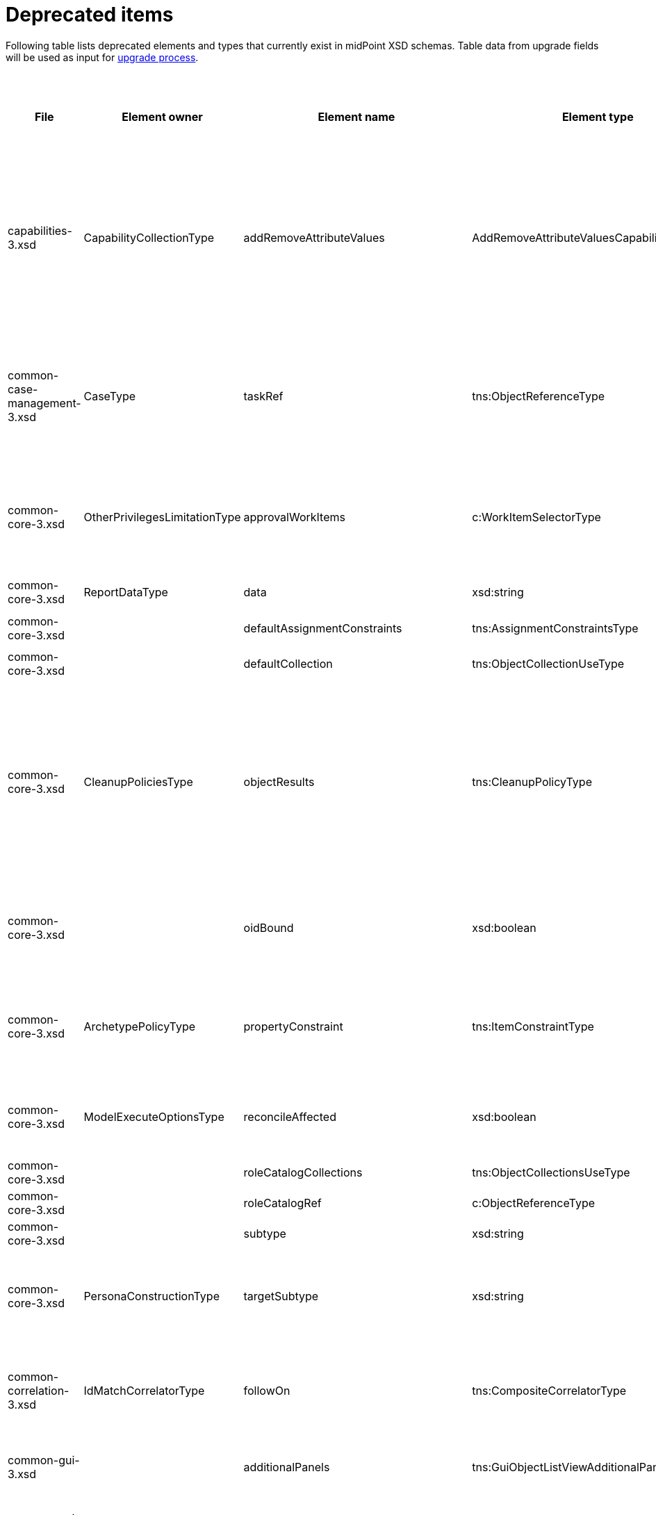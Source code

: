 = Deprecated items
:page-since: 4.8
:page-toc: top

Following table lists deprecated elements and types that currently exist in midPoint XSD schemas.
Table data from upgrade fields will be used as input for xref:/midpoint/devel/design/upgrade-process-4.8/design.adoc[upgrade process].

.Deprecated items
[%header,cols=12]
|===
| File
| Element owner
| Element name
| Element type
| Planned removal
| Notes
| Responsible
| Schema change identifier
| Upgrade phase
| Upgrade type
| Upgrade priority
| Analysis done (Prepared for implementation. Yes/No)

| capabilities-3.xsd
| CapabilityCollectionType
| addRemoveAttributeValues
| AddRemoveAttributeValuesCapabilityType
|
| Removed.

Deprecated in 4.0 by https://github.com/Evolveum/midpoint/commit/fab755d8[fab755d8].
Removed in 4.8 by https://github.com/Evolveum/midpoint/commit/8038b70f[8038b70f].

The element was replaced by `addRemoveAttributeValues` property of `update` capability.

Migration:

For configured capabilities, the `update` capability has to be modified according to the `addRemoveAttributeValues` content.

For native capabilities, the situation is most probably OK (as the old-style capability stopped to be produced in 4.0), but for sure, one should refresh the capabilities.
Or, the migration tool can do the same operation as for configured capabilities.

| Pavol
|
| Before upgrade
| Automatic if implemented.
| Critical
| Analyzed and removed from the schema. Done.

| common-case-management-3.xsd
| CaseType
| taskRef
| tns:ObjectReferenceType
|
| Removed (not used anymore).

This item was used to bind approval cases and their execution tasks.
It was maintained by midPoint only, never set manually.
It is no longer used.
So, it was now simply dropped from the schema, without any replacement.

Introduced in 4.0.
Marked as deprecated in 4.0.3/4.1.
See https://github.com/Evolveum/midpoint/commit/e1b6fb81c18dec045605cc2a511c6d8e47f9cb33[e1b6fb81].
Removed in 4.8 by https://github.com/Evolveum/midpoint/commit/861b6d9a[861b6d9a].

Any data in that item can be safely discarded.
| Pavol
|
| N/A
| Automatic.
| N/A
| Analyzed and removed from the schema. Done.

| common-core-3.xsd
| OtherPrivilegesLimitationType
| approvalWorkItems
| c:WorkItemSelectorType
|
| #TODO resolve#

Used to limit delegated privileges related to approval work items.
In both 4.4 and 4.7, it is incorrectly used in the code:
Although only `caseManagementWorkItems` should be used, both `caseManagementWorkItems` and `approvalWorkItems` are used by mistake.
This needs to be resolved somehow.

Introduced in 3.6.
Marked as deprecated in 4.0 by https://github.com/Evolveum/midpoint/commit/6326a7cbb6014835680e6c01c599c28810cb0c88[6326a7cb].
| Pavol
|
| #To be analyzed.#
| #To be analyzed.#
| #To be analyzed.#
|

| common-core-3.xsd
| ReportDataType
| data
| xsd:string
|
| Full data of the report.

Still needed, so I un-deprecated it.
| Pavol
|
| N/A
| N/A
| N/A
|

| common-core-3.xsd
|
| defaultAssignmentConstraints
| tns:AssignmentConstraintsType
| 4.8
| It was deprecated with new request access UI. #Is this still needed?# There's currently no replacement for this?
| Vilo
|
|
|
|
|

| common-core-3.xsd
|
| defaultCollection
| tns:ObjectCollectionUseType
| 4.8
| Configuration was moved to adminGuiConfiguration/accessRequest/roleCatalog. Eg. `systemConfiguration/roleManagement/defaultCollection/collectionUri` ->
`systemConfiguration/adminGuiConfiguration/accessRequest/roleCatalog/collection/identifier`
| Vilo
|
|
|
|
|

| common-core-3.xsd
| CleanupPoliciesType
| objectResults
| tns:CleanupPolicyType
|
| Removed.

Deprecated in 4.3 by https://github.com/Evolveum/midpoint/commit/26044356[26044356].
Removed in 4.8 by https://github.com/Evolveum/midpoint/commit/df9d41d4[df9d41d4].

The value of `objectResults` served as a default for both `simpleOperationExecutions` and `complexOperationExecutions`.
See https://github.com/Evolveum/midpoint/blob/master/repo/repo-common/src/main/java/com/evolveum/midpoint/repo/common/util/OperationExecutionWriter.java#L289-L304[the code].

Automatic migration algorithm:

Take the value.
If `simpleOperationExecutions` is not specified, set it to the value.
If `complexOperationExecutions` is not specified, set it to the value.
| Pavol
|
| Before upgrade
| Automatic if implemented.
| Not critical.

If not done, the information will disappear and system-wide default value of keeping 5 records is applied.
See https://github.com/Evolveum/midpoint/blob/master/repo/repo-common/src/main/java/com/evolveum/midpoint/repo/common/util/OperationExecutionWriter.java#L325-L334[the code].
| Yes

| common-core-3.xsd
|
| oidBound
| xsd:boolean
|
| This property was introduced in 2014 by https://github.com/Evolveum/midpoint/commit/2d71af12[2d71af12].
It was marked as deprecated in that very commit.
The discussion with Radovan revealed that this is just a workaround for not knowing focus OID when mappings are evaluated.
(For new objects, i.e. `ADD` operations.)
The serious solution would be to generate OID before the operation, so that it could be used in the mappings.

See bug:MID-8867[].
#Will we do this in 4.8?#
| Pavol
|
| N/A
| N/A
| N/A
| Probably will not be removed now.

| common-core-3.xsd
| ArchetypePolicyType
| propertyConstraint
| tns:ItemConstraintType
|
| Removed.

Deprecated in 4.1 by https://github.com/Evolveum/midpoint/commit/940c62e6[940c62e6].
Removed in 4.8 by https://github.com/Evolveum/midpoint/commit/551ab3fd[551ab3fd].

Automatic migration algorithm:

Take all values of `propertyConstraint` and add them to (multivalued) `itemConstraint`.
| Pavol
|
| Before upgrade
| Automatic if implemented.
| May be critical.
If not done, that part of configuration will disappear.
|

| common-core-3.xsd
| ModelExecuteOptionsType
| reconcileAffected
| xsd:boolean
|
| Removed (not used anymore).

Deprecated in 4.2 by https://github.com/Evolveum/midpoint/commit/9c6a5ba5[9c6a5ba5].
Removed in 4.8 by https://github.com/Evolveum/midpoint/commit/5e83b64e[5e83b64e].

The functionality controlled by this option was removed somewhere between 4.2 and 4.4.
(It is not present in 4.4 for sure.)
Hence, the option can be safely removed from the schema.

| Pavol
|
| N/A
| Automatic.
| N/A
| Analyzed and removed from the schema. Done.

| common-core-3.xsd
|
| roleCatalogCollections
| tns:ObjectCollectionsUseType
| 4.8
| Configuration was moved to adminGuiConfiguration/accessRequest/roleCatalog
| Kate
|
|
|
|
|

| common-core-3.xsd
|
| roleCatalogRef
| c:ObjectReferenceType
| 4.8
| Configuration was moved to adminGuiConfiguration/accessRequest/roleCatalog
| Kate
|
|
|
|
|

| common-core-3.xsd
|
| subtype
| xsd:string
|
| #TODO#
| Vilo
|
|
|
|
|

| common-core-3.xsd
| PersonaConstructionType
| targetSubtype
| xsd:string
|
| Removed.

Deprecated in 4.4 by https://github.com/Evolveum/midpoint/commit/f423dc30[f423dc30].
Removed in 4.8 by https://github.com/Evolveum/midpoint/commit/9e02d004[9e02d004].

Matching of personas by `subtype` values is not supported anymore.
Any such use should be migrated to the use of archetypes.
An example of doing this (for tests) is presented in https://github.com/Evolveum/midpoint/commit/9e02d004[9e02d004].
| Pavol
|
| Before upgrade
| Manual
| Critical (if the feature is used)
| Analyzed and removed from the schema. Done.

| common-correlation-3.xsd
| IdMatchCorrelatorType
| followOn
| tns:CompositeCorrelatorType
|
| Removed.

Introduced in 4.5 by https://github.com/Evolveum/midpoint/commit/107d6bbe[107d6bbe].
Deprecated in 4.6 by https://github.com/Evolveum/midpoint/commit/eb3e8dbb[eb3e8dbb].
Removed in 4.8 by https://github.com/Evolveum/midpoint/commit/df69d0cb[df69d0cb].

Related to ID Match correlator.
Instead of `followOn` item, the `referenceIdProperty` should be used.
An example of doing this (for a test) is presented in https://github.com/Evolveum/midpoint/commit/df69d0cb[df69d0cb].
| Pavol
|
| Before upgrade
| Manual
| Critical (if ID Match correlator is used)
| Analyzed and removed from the schema. Done.

| common-gui-3.xsd
|
| additionalPanels
| tns:GuiObjectListViewAdditionalPanelsType
|
| 4.8 - copying between classes, 4.4 - used only for member panel additionalPanels.memberPanel and we can use ContainerPanelConfigurationType.listView instead
| Lukas
| ContainerPanelConfigurationType.listView
|
| should be removed from the schema
|
|

| common-gui-3.xsd
|
| container
| tns:VirtualContainersSpecificationType
|
| use panel.container instead
| Lukas
| panel.container
|
| should be removed from the schema
|
|

| common-gui-3.xsd
|
| defaultObjectType
| xsd:QName
|
| #TODO#
| Kate
|
|
|
|
|

| common-gui-3.xsd
|
| defaultScope
| tns:SearchBoxScopeType
|
| #TODO#
| Kate
|
|
|
|
|

| common-gui-3.xsd
|
| displayName
| t:PolyStringType
|
| Located in SearchItemType. #Probably display/label should be used?#
| Kate
|
|
|
|
|

| common-gui-3.xsd
|
| forms
| tns:ObjectFormType
|
| Just remove this? XML update probably needed (admin gui configuration objects), copying between classes
| Lukas
|
|
| should be removed from the schema
|
|

| common-gui-3.xsd
|
| name
| xsd:string
| 4.8
| Used in GuiActionType, probably identifier should be used.
| Lukas
| identifier
|
| should be removed from the schema
|
|

| common-gui-3.xsd
|
| objectForms
| tns:ObjectFormsType
| 4.8
| This has to be moved to  objectDetails/objectDetailsPage/forms.
Located in AdminGuiConfigurationType, meaning AbstractRoleType and SystemConfigurationType has to be updated if necessary. used only for copying between classes.
| Lukas
| used configuration for panels
|
| should be removed from the schema
|
|

| common-gui-3.xsd
|
| userDashboard
| tns:DashboardLayoutType
| 4.8
| Use homePage configuration instead. #Can this be translated 1:1?#
| Kate
|
|
|
|
|

| common-gui-3.xsd
|
| userDashboardLink
| tns:RichHyperlinkType
| 4.8
| Use homePage instead. #Can this be translated 1:1?#
| Kate
|
|
|
|
|

| common-model-context-3.xsd
| LensProjectionContextType
| accountPasswordPolicy
| c:ValuePolicyType
|
| Removed (not used anymore).

Deprecated in 4.0 by https://github.com/Evolveum/midpoint/commit/c1088e0a[c1088e0a].
Removed in 4.8 by https://github.com/Evolveum/midpoint/commit/1adf09dc[1adf09dc].

This property was maintained by midPoint and is not used for a long time.
It can be safely dropped from the schema.
| Pavol
|
| N/A
| Automatic.
| N/A
| Analyzed and removed from the schema. Done.

| common-model-context-3.xsd
|
| accountPasswordPolicyRef
| c:ObjectReferenceType
|
| Removed (not used anymore).

Deprecated in 4.0 by https://github.com/Evolveum/midpoint/commit/c1088e0a[c1088e0a].
Removed in 4.8 by https://github.com/Evolveum/midpoint/commit/1adf09dc[1adf09dc].

This property was maintained by midPoint and is not used for a long time.
It can be safely dropped from the schema.
| Pavol
|
| N/A
| Automatic.
| N/A
| Analyzed and removed from the schema. Done.

| common-notifications-3.xsd
|
| FileConfigurationType
|
| 4.7
| MessageTransportConfigurationType/file should be used.
| Tony
|
|
|
|
|

| common-notifications-3.xsd
|
| LegacyCustomTransportConfigurationType
|
| 4.7
| #TODO#
| Tony
|
|
|
|
|

| common-notifications-3.xsd
|
| MailConfigurationType
|
| 4.7
| MessageTransportConfigurationType/mail should be used.
| Tony
|
|
|
|
|

| common-notifications-3.xsd
|
| NotificationTransportConfigurationType
|
| 4.7
| Use new messageTransportConfiguration instead.
| Tony
|
|
|
|
|

| common-notifications-3.xsd
|
| SmsConfigurationType
|
| 4.7
| MessageTransportConfigurationType/sms should be used.
| Tony
|
|
|
|
|

| common-notifications-3.xsd
|
| customTransport
| tns:LegacyCustomTransportConfigurationType
| 4.7
| MessageTransportConfigurationType/customTransport should be used.
| Tony
|
|
|
|
|

| common-notifications-3.xsd
|
| sms
| tns:SmsConfigurationType
| 4.7
| MessageTransportConfigurationType/sms should be used.
| Tony
|
|
|
|
|

| common-provisioning-3.xsd
|
| LegacySynchronizationReactionType
|
|
| This one is located in `resource/synchronization/reaction`. Synchronization moved to _objectType_, e.g. SynchronizationReactionType.
| Pavol
|
|
|
|
|

| common-provisioning-3.xsd
|
| ObjectSynchronizationType
|
|
| Use definitions in schemaHandling/objectType (ResourceObjectTypeDefinitionType) instead.
| Pavol
|
|
|
|
|

| common-provisioning-3.xsd
|
| auxiliaryObjectClass
| xsd:QName
|
| Moved to delineation
| Pavol
|
|
|
|
|

| common-provisioning-3.xsd
|
| baseContext
| tns:ResourceObjectReferenceType
|
| Moved to delineation
| Pavol
|
|
|
|
|

| common-provisioning-3.xsd
|
| objectSynchronization
| tns:ObjectSynchronizationType
|
|
| Pavol
|
|
|
|
|

| common-provisioning-3.xsd
|
| searchHierarchyScope
| tns:SearchHierarchyScopeType
|
|
| Pavol
|
|
|
|
|

| common-security-3.xsd
|
| name
| xsd:string
|
| Use identifier instead.

The element of the AbstractAuthenticationModuleType.
The code was reviewed, all usages of this element were removed.

4.4 -> 4.8 : AbstractAuthenticationModuleType.identifier element should be added. The value of the name attribute is to be copied to the identifier. Then name can be removed.

4.7 -> 4.8 : In case name value exists but identifier doesn't, the same steps as for 4.4. If both values exist, just remove name value (starting from 4.7 identifier appeared and was used with a higher priority than name).
If no of these 2 elements values present, it's considered to be a wrong configuration. Identifier element is set to be mandatory.

code cleanup commit c36ef0f0
| Kate
|
| old mp version running (described steps should be produced)
| should be removed from schema
|
|

| common-security-3.xsd
|
| name
| xsd:string
|
| Use identifier instead.

The element of the AuthenticationSequenceType.
The code was reviewed, all usages of this element were removed.

4.4 -> 4.8 : AuthenticationSequenceType.identifier element should be added. The value of the name attribute is to be copied to the identifier. Then name can be removed.

4.7 -> 4.8 : In case name value exists but identifier doesn't, the same steps as for 4.4. If both values exist, just remove name value (starting from 4.7 identifier appeared and was used with a higher priority than name).
If no of these 2 elements values present, it's considered to be a wrong configuration. Identifier element is set to be mandatory.

code cleanup commit 8a888a0a
| Kate
|
| old mp version running (described steps should be produced)
| should be removed from schema
|
|

| common-security-3.xsd
|
| name
| xsd:string
|
| Use identifier instead.
| Kate
|
|
|
|
|

| common-security-3.xsd
|
| name
| xsd:string
| 4.8
| Use identifier instead.
| Kate
|
|
|
|
|

| common-tasks-3.xsd
|
| PureCompositeWorkStateType
|
|
|
| Pavol
|
|
|
|
|

| common-tasks-3.xsd
|
| boundaryCharacters
| xsd:string
|
|
| Pavol
|
|
|
|
|

| common-tasks-3.xsd
|
| category
| xsd:string
|
|
| Pavol
|
|
|
|
|

| common-tasks-3.xsd
| TaskType
| errorHandlingStrategy
| tns:ActivityErrorHandlingStrategyType
|
|
| Pavol
|
|
|
|
|

| common-tasks-3.xsd
|
| executionMode
| tns:ExecutionModeType
|
|
| Pavol
|
|
|
|
|

| common-tasks-3.xsd
|
| expectedTotal
| xsd:long
|
|
| Pavol
|
|
|
|
|

| common-tasks-3.xsd
|
| interval
| xsd:int
|
|
| Pavol
|
|
|
|
|

| common-tasks-3.xsd
|
| modelOperationContext
| tns:LensContextType
|
|
| Pavol
|
|
|
|
|

| common-tasks-3.xsd
|
| nonIterativeChangeExecution
| tns:ExplicitChangeExecutionWorkDefinitionType
|
|
| Pavol
|
|
|
|
|

| common-tasks-3.xsd
|
| policyRule
| tns:PolicyRuleType
|
|
| Pavol
|
|
|
|
|

| common-tasks-3.xsd
|
| recurrence
| tns:TaskRecurrenceType
|
|
| Pavol
|
|
|
|
|

| common-workflows-3.xsd
|
| ApprovalStageExecutionRecordType
|
|
|
| Pavol
|
|
|
|
|

| common-workflows-3.xsd
|
| text
| xsd:string
|
|
| Pavol
|
|
|
|
|

| common-workflows-3.xsd
|
| title
| xsd:string
|
|
| Pavol
|
|
|
|
|

| common-workflows-3.xsd
| WfConfigurationType
| useLegacyApproversSpecification
| tns:LegacyApproversSpecificationUsageType
| 4.8
| Removed (not used anymore).

Legacy approvers specification were removed back in 4.0.

The `useLegacyApproversSpecification` was removed in 4.8 by https://github.com/Evolveum/midpoint/commit/f1fcfce0[f1fcfce0].

There is nothing to migrate, it can be safely removed from the configuration.
| Pavol
|
| N/A
| Automatic.
| N/A
| Analyzed and removed from the schema. Done.

| extension-3.xsd
|
| liveSyncErrorHandlingStrategy
| c:ActivityErrorHandlingStrategyType
|
|
| Pavol
|
|
|
|
|

| extension-3.xsd
|
| reportOutputOid
| xsd:string
| 4.3
| Still used at least in archetype for report task.
| Lukas
| reportDataParam.oid
|
| should be removed from schema
|
|
|===
